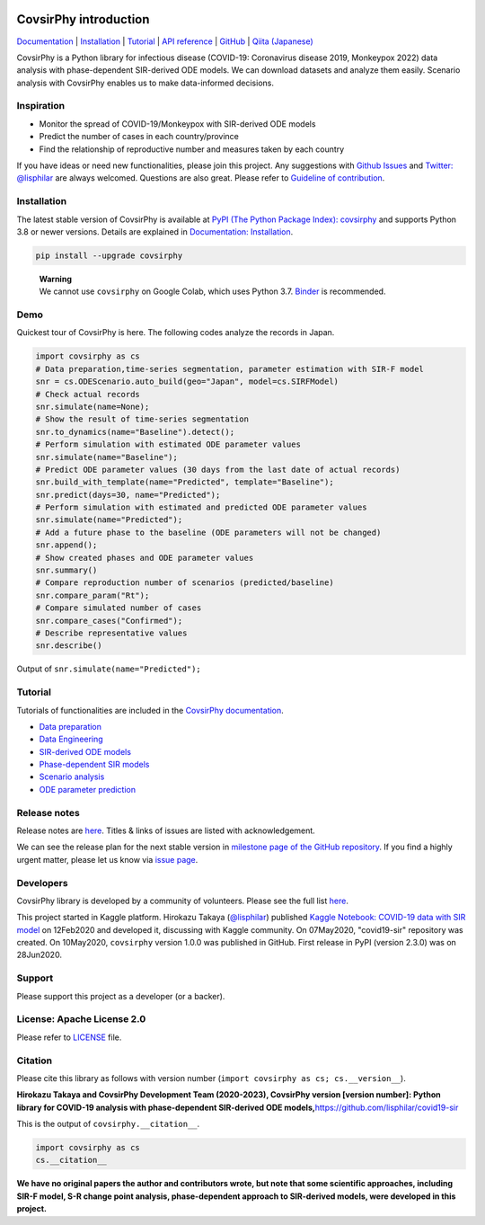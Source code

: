 .. raw:: html

   <img src="https://raw.githubusercontent.com/lisphilar/covid19-sir/master/docs/logo/covsirphy_headline.png" width="390" alt="CovsirPhy: COVID-19 analysis with phase-dependent SIRs">

|PyPI version| |Downloads| |PyPI - Python Version| |GitHub license|
|Quality Check| |Test Coverage|

CovsirPhy introduction
======================

`Documentation <https://lisphilar.github.io/covid19-sir/index.html>`__
\|
`Installation <https://lisphilar.github.io/covid19-sir/markdown/INSTALLATION.html>`__
\|
`Tutorial <https://lisphilar.github.io/covid19-sir/01_data_preparation.html>`__
\| `API
reference <https://lisphilar.github.io/covid19-sir/covsirphy.html>`__ \|
`GitHub <https://github.com/lisphilar/covid19-sir>`__ \| `Qiita
(Japanese) <https://qiita.com/tags/covsirphy>`__

CovsirPhy is a Python library for infectious disease (COVID-19:
Coronavirus disease 2019, Monkeypox 2022) data analysis with
phase-dependent SIR-derived ODE models. We can download datasets and
analyze them easily. Scenario analysis with CovsirPhy enables us to make
data-informed decisions.

Inspiration
-----------

-  Monitor the spread of COVID-19/Monkeypox with SIR-derived ODE models
-  Predict the number of cases in each country/province
-  Find the relationship of reproductive number and measures taken by
   each country

If you have ideas or need new functionalities, please join this project.
Any suggestions with `Github
Issues <https://github.com/lisphilar/covid19-sir/issues/new/choose>`__
and `Twitter: @lisphilar <https://twitter.com/lisphilar>`__ are always
welcomed. Questions are also great. Please refer to `Guideline of
contribution <https://lisphilar.github.io/covid19-sir/CONTRIBUTING.html>`__.

Installation
------------

The latest stable version of CovsirPhy is available at `PyPI (The Python
Package Index): covsirphy <https://pypi.org/project/covsirphy/>`__ and
supports Python 3.8 or newer versions. Details are explained in
`Documentation:
Installation <https://lisphilar.github.io/covid19-sir/INSTALLATION.html>`__.

.. code:: Bash

   pip install --upgrade covsirphy

..

   | **Warning**
   | We cannot use ``covsirphy`` on Google Colab, which uses Python 3.7.
     `Binder <https://mybinder.org/>`__ is recommended.

Demo
----

Quickest tour of CovsirPhy is here. The following codes analyze the
records in Japan.

.. code:: Python

   import covsirphy as cs
   # Data preparation,time-series segmentation, parameter estimation with SIR-F model
   snr = cs.ODEScenario.auto_build(geo="Japan", model=cs.SIRFModel)
   # Check actual records
   snr.simulate(name=None);
   # Show the result of time-series segmentation
   snr.to_dynamics(name="Baseline").detect();
   # Perform simulation with estimated ODE parameter values
   snr.simulate(name="Baseline");
   # Predict ODE parameter values (30 days from the last date of actual records)
   snr.build_with_template(name="Predicted", template="Baseline");
   snr.predict(days=30, name="Predicted");
   # Perform simulation with estimated and predicted ODE parameter values
   snr.simulate(name="Predicted");
   # Add a future phase to the baseline (ODE parameters will not be changed)
   snr.append();
   # Show created phases and ODE parameter values
   snr.summary()
   # Compare reproduction number of scenarios (predicted/baseline)
   snr.compare_param("Rt");
   # Compare simulated number of cases
   snr.compare_cases("Confirmed");
   # Describe representative values
   snr.describe()

Output of ``snr.simulate(name="Predicted");``

.. raw:: html

   <img src="https://raw.githubusercontent.com/lisphilar/covid19-sir/master/example/output/demo_jpn/04_predicted.png" width="600">

Tutorial
--------

Tutorials of functionalities are included in the `CovsirPhy
documentation <https://lisphilar.github.io/covid19-sir/index.html>`__.

-  `Data
   preparation <https://lisphilar.github.io/covid19-sir/01_data_preparation.html>`__
-  `Data
   Engineering <https://lisphilar.github.io/covid19-sir/02_data_engineering.html>`__
-  `SIR-derived ODE
   models <https://lisphilar.github.io/covid19-sir/03_ode.html>`__
-  `Phase-dependent SIR
   models <https://lisphilar.github.io/covid19-sir/04_phase_dependent.html>`__
-  `Scenario
   analysis <https://lisphilar.github.io/covid19-sir/05_scenario_analysis.html>`__
-  `ODE parameter
   prediction <https://lisphilar.github.io/covid19-sir/06_prediction.html>`__

Release notes
-------------

Release notes are
`here <https://github.com/lisphilar/covid19-sir/releases>`__. Titles &
links of issues are listed with acknowledgement.

We can see the release plan for the next stable version in `milestone
page of the GitHub
repository <https://github.com/lisphilar/covid19-sir/milestones>`__. If
you find a highly urgent matter, please let us know via `issue
page <https://github.com/lisphilar/covid19-sir/issues>`__.

Developers
----------

CovsirPhy library is developed by a community of volunteers. Please see
the full list
`here <https://github.com/lisphilar/covid19-sir/graphs/contributors>`__.

This project started in Kaggle platform. Hirokazu Takaya
(`@lisphilar <https://www.kaggle.com/lisphilar>`__) published `Kaggle
Notebook: COVID-19 data with SIR
model <https://www.kaggle.com/lisphilar/covid-19-data-with-sir-model>`__
on 12Feb2020 and developed it, discussing with Kaggle community. On
07May2020, "covid19-sir" repository was created. On 10May2020,
``covsirphy`` version 1.0.0 was published in GitHub. First release in
PyPI (version 2.3.0) was on 28Jun2020.

Support
-------

Please support this project as a developer (or a backer). |Become a
backer|

License: Apache License 2.0
---------------------------

Please refer to
`LICENSE <https://github.com/lisphilar/covid19-sir/blob/master/LICENSE>`__
file.

Citation
--------

Please cite this library as follows with version number
(``import covsirphy as cs; cs.__version__``).

**Hirokazu Takaya and CovsirPhy Development Team (2020-2023), CovsirPhy
version [version number]: Python library for COVID-19 analysis with
phase-dependent SIR-derived ODE
models,**\ https://github.com/lisphilar/covid19-sir

This is the output of ``covsirphy.__citation__``.

.. code:: Python

   import covsirphy as cs
   cs.__citation__

**We have no original papers the author and contributors wrote, but note
that some scientific approaches, including SIR-F model, S-R change point
analysis, phase-dependent approach to SIR-derived models, were developed
in this project.**

.. |PyPI version| image:: https://badge.fury.io/py/covsirphy.svg
   :target: https://badge.fury.io/py/covsirphy
.. |Downloads| image:: https://pepy.tech/badge/covsirphy
   :target: https://pepy.tech/project/covsirphy
.. |PyPI - Python Version| image:: https://img.shields.io/pypi/pyversions/covsirphy
   :target: https://badge.fury.io/py/covsirphy
.. |GitHub license| image:: https://img.shields.io/github/license/lisphilar/covid19-sir
   :target: https://github.com/lisphilar/covid19-sir/blob/master/LICENSE
.. |Quality Check| image:: https://github.com/lisphilar/covid19-sir/actions/workflows/test.yml/badge.svg
   :target: https://github.com/lisphilar/covid19-sir/actions/workflows/test.yml
.. |Test Coverage| image:: https://codecov.io/gh/lisphilar/covid19-sir/branch/master/graph/badge.svg?token=9Z8Z1UHY3I
   :target: https://codecov.io/gh/lisphilar/covid19-sir
.. |Become a backer| image:: https://opencollective.com/covsirphy/tiers/backer.svg?avatarHeight=36&width=600
   :target: https://opencollective.com/covsirphy
